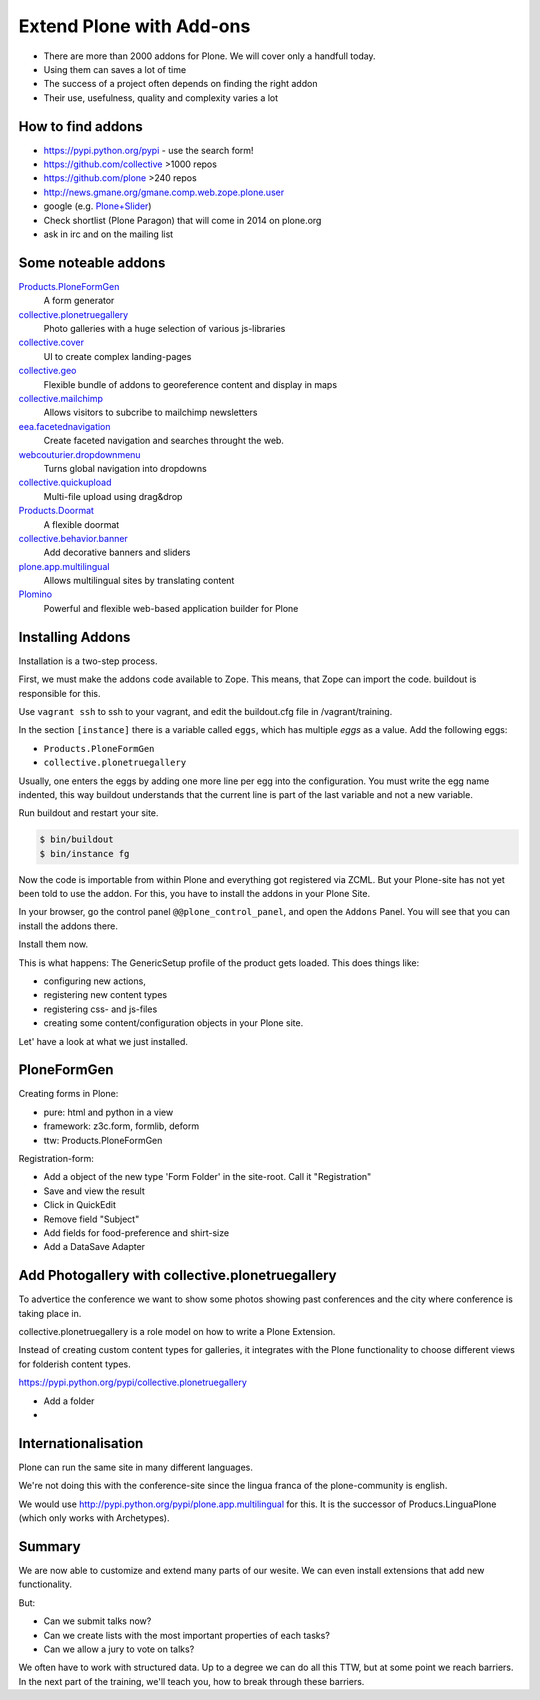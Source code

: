 ﻿Extend Plone with Add-ons
=========================

* There are more than 2000 addons for Plone. We will cover only a handfull today.
* Using them can saves a lot of time
* The success of a project often depends on finding the right addon
* Their use, usefulness, quality and complexity varies a lot


How to find addons
------------------

* https://pypi.python.org/pypi - use the search form!
* https://github.com/collective >1000 repos
* https://github.com/plone >240 repos
* http://news.gmane.org/gmane.comp.web.zope.plone.user
* google (e.g. `Plone+Slider <http://lmgtfy.com/?q=plone+slider>`_)
* Check shortlist (Plone Paragon) that will come in 2014 on plone.org
* ask in irc and on the mailing list

.. seealso::

   * A talk on finding and managing addons: http://www.youtube.com/watch?v=Sc6NkqaSjqw


Some noteable addons
--------------------

`Products.PloneFormGen <http://docs.plone.org/develop/plone/forms/ploneformgen.html>`_
  A form generator

`collective.plonetruegallery <https://pypi.python.org/pypi/collective.plonetruegallery>`_
  Photo galleries with a huge selection of various js-libraries

`collective.cover <https://github.com/collective/collective.cover/blob/master/docs/end-user.rst>`_
  UI to create complex landing-pages

`collective.geo <http://collectivegeo.readthedocs.org/en/latest/>`_
  Flexible bundle of addons to georeference content and display in maps

`collective.mailchimp <https://pypi.python.org/pypi/collective.mailchimp>`_
  Allows visitors to subcribe to mailchimp newsletters

`eea.facetednavigation <https://pypi.python.org/pypi/eea.facetednavigation/>`_
  Create faceted navigation and searches throught the web.

`webcouturier.dropdownmenu <https://pypi.python.org/pypi/webcouturier.dropdownmenu>`_
  Turns global navigation into dropdowns

`collective.quickupload <https://pypi.python.org/pypi/collective.quickupload>`_
  Multi-file upload using drag&drop

`Products.Doormat <https://pypi.python.org/pypi/Products.Doormat>`_
  A flexible doormat

`collective.behavior.banner <https://github.com/starzel/collective.behavior.banner>`_
  Add decorative banners and sliders

`plone.app.multilingual <http://pypi.python.org/pypi/plone.app.multilingual>`_
  Allows multilingual sites by translating content

`Plomino <http://www.plomino.net/>`_
  Powerful and flexible web-based application builder for Plone



Installing Addons
-----------------

Installation is a two-step process.

First, we must make the addons code available to Zope. This means, that Zope can import the code. buildout is responsible for this.

Use ``vagrant ssh`` to ssh to your vagrant, and edit the buildout.cfg file in /vagrant/training.

In the section ``[instance]`` there is a variable called ``eggs``, which has multiple *eggs* as a value. Add the following eggs:

* ``Products.PloneFormGen``
* ``collective.plonetruegallery``

Usually, one enters the eggs by adding one more line per egg into the configuration.
You must write the egg name indented, this way buildout understands that the current line is part of the last variable and not a new variable.

Run buildout and restart your site.

.. sourcecode:: bash

    $ bin/buildout
    $ bin/instance fg

Now the code is importable from within Plone and everything got registered via ZCML.
But your Plone-site has not yet been told to use the addon. For this, you have to install the addons in your Plone Site.

In your browser, go the control panel ``@@plone_control_panel``, and open the ``Addons`` Panel. You will see that you can install the addons there.

Install them now.

This is what happens: The GenericSetup profile of the product gets loaded. This does things like:

* configuring new actions,
* registering new content types
* registering css- and js-files
* creating some content/configuration objects in your Plone site.

Let' have a look at what we just installed.


PloneFormGen
------------

Creating forms in Plone:

* pure: html and python in a view
* framework: z3c.form, formlib, deform
* ttw: Products.PloneFormGen

Registration-form:

* Add a object of the new type 'Form Folder' in the site-root. Call it "Registration"
* Save and view the result
* Click in QuickEdit
* Remove field "Subject"
* Add fields for food-preference and shirt-size
* Add a DataSave Adapter


Add Photogallery with collective.plonetruegallery
-------------------------------------------------

To advertice the conference we want to show some photos showing past conferences and the city where conference is taking place in.

collective.plonetruegallery is a role model on how to write a Plone Extension.

Instead of creating custom content types for galleries, it integrates with the Plone functionality to choose different views for folderish content types.

https://pypi.python.org/pypi/collective.plonetruegallery

* Add a folder
*


Internationalisation
--------------------

Plone can run the same site in many different languages.

We're not doing this with the conference-site since the lingua franca of the plone-community is english.

We would use http://pypi.python.org/pypi/plone.app.multilingual for this. It is the successor of Producs.LinguaPlone (which only works with Archetypes).


Summary
-------

We are now able to customize and extend many parts of our wesite. We can even install extensions that add new functionality.

But:

* Can we submit talks now?
* Can we create lists with the most important properties of each tasks?
* Can we allow a jury to vote on talks?

We often have to work with structured data. Up to a degree we can do all this TTW, but at some point we reach barriers. In the next part of the training, we'll teach you, how to break through these barriers.



